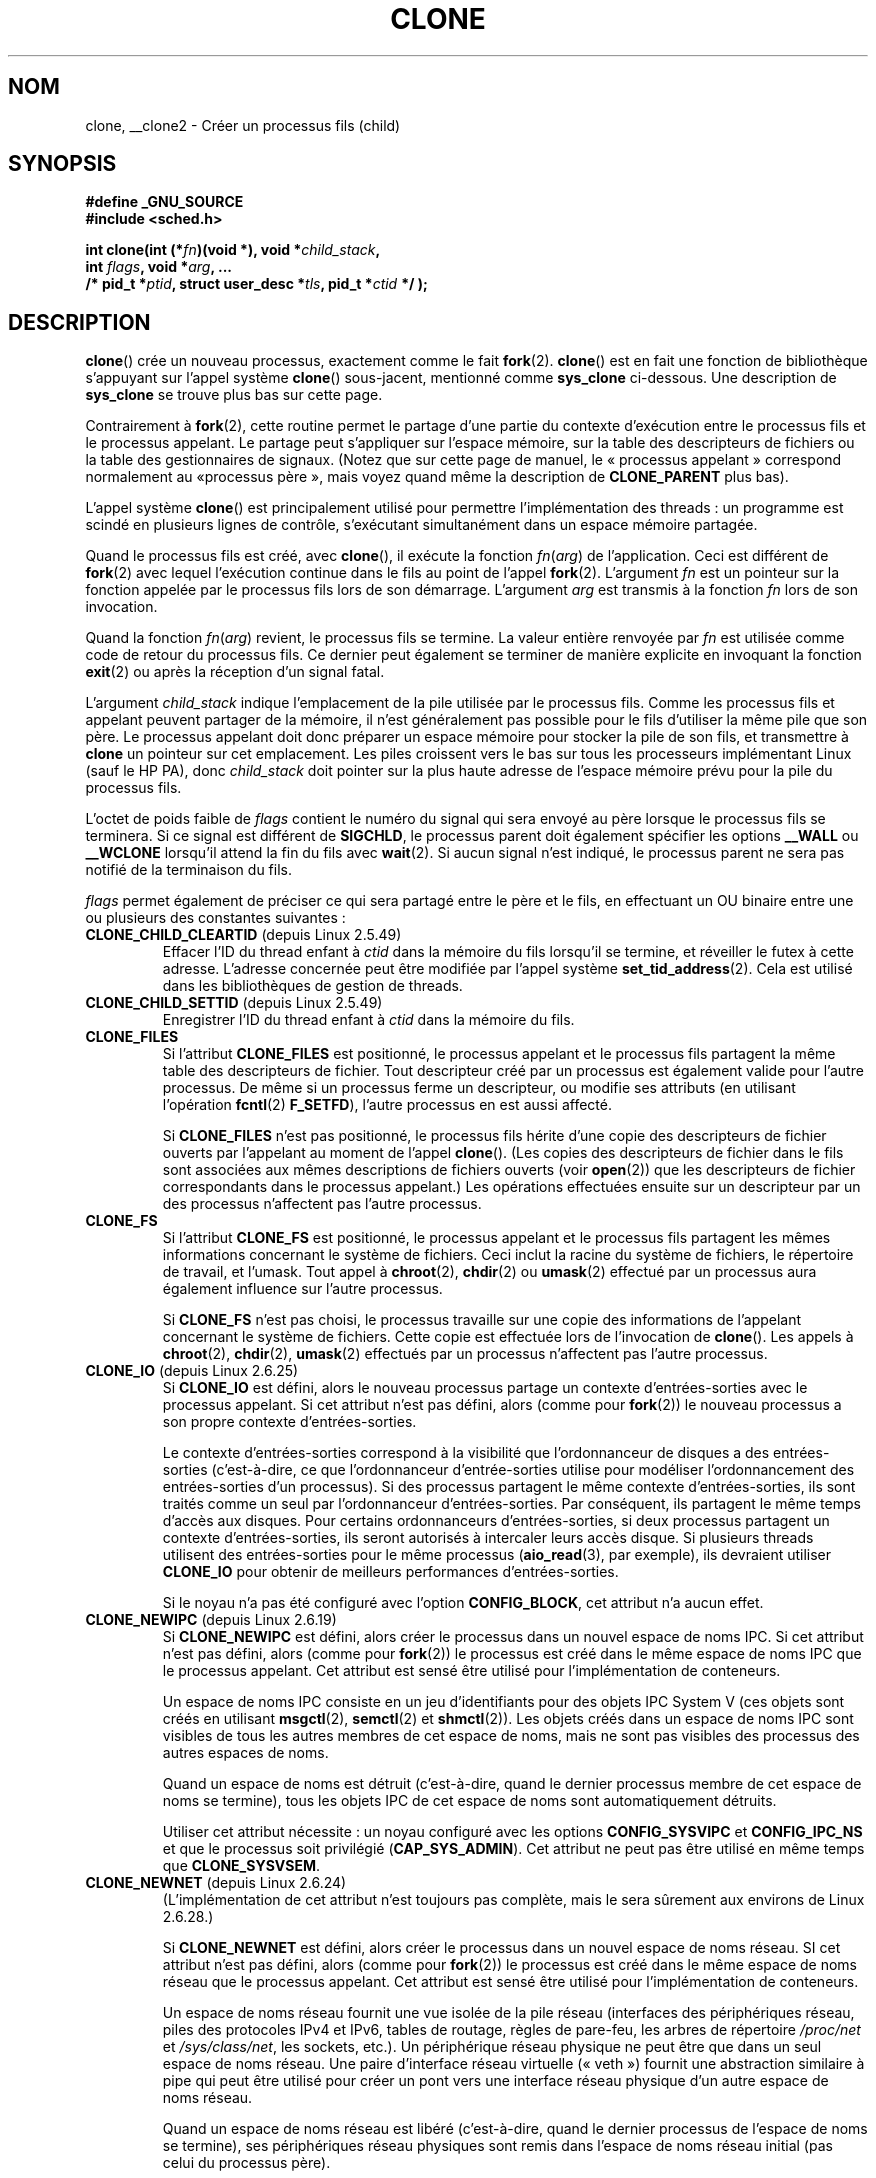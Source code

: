 .\" Hey Emacs! This file is -*- nroff -*- source.
.\"
.\" Copyright (c) 1992 Drew Eckhardt <drew@cs.colorado.edu>, March 28, 1992
.\" and Copyright (c) Michael Kerrisk, 2001, 2002, 2005
.\" May be distributed under the GNU General Public License.
.\" Modified by Michael Haardt <michael@moria.de>
.\" Modified 24 Jul 1993 by Rik Faith <faith@cs.unc.edu>
.\" Modified 21 Aug 1994 by Michael Chastain <mec@shell.portal.com>:
.\"   New man page (copied from 'fork.2').
.\" Modified 10 June 1995 by Andries Brouwer <aeb@cwi.nl>
.\" Modified 25 April 1998 by Xavier Leroy <Xavier.Leroy@inria.fr>
.\" Modified 26 Jun 2001 by Michael Kerrisk
.\"     Mostly upgraded to 2.4.x
.\"     Added prototype for sys_clone() plus description
.\"	Added CLONE_THREAD with a brief description of thread groups
.\"	Added CLONE_PARENT and revised entire page remove ambiguity
.\"		between "calling process" and "parent process"
.\"	Added CLONE_PTRACE and CLONE_VFORK
.\"	Added EPERM and EINVAL error codes
.\"	Renamed "__clone" to "clone" (which is the prototype in <sched.h>)
.\"	various other minor tidy ups and clarifications.
.\" Modified 26 Jun 2001 by Michael Kerrisk <mtk.manpages@gmail.com>
.\"	Updated notes for 2.4.7+ behavior of CLONE_THREAD
.\" Modified 15 Oct 2002 by Michael Kerrisk <mtk.manpages@gmail.com>
.\"	Added description for CLONE_NEWNS, which was added in 2.4.19
.\" Slightly rephrased, aeb.
.\" Modified 1 Feb 2003 - added CLONE_SIGHAND restriction, aeb.
.\" Modified 1 Jan 2004 - various updates, aeb
.\" Modified 2004-09-10 - added CLONE_PARENT_SETTID etc. - aeb.
.\" 2005-04-12, mtk, noted the PID caching behavior of NPTL's getpid()
.\"	wrapper under BUGS.
.\" 2005-05-10, mtk, added CLONE_SYSVSEM, CLONE_UNTRACED, CLONE_STOPPED.
.\" 2005-05-17, mtk, Substantially enhanced discussion of CLONE_THREAD.
.\" 2008-11-18, mtk, order CLONE_* flags  alphabetically
.\" 2008-11-18, mtk, document CLONE_NEWPID
.\" 2008-11-19, mtk, document CLONE_NEWUTS
.\" 2008-11-19, mtk, document CLONE_NEWIPC
.\" 2008-11-19, Jens Axboe, mtk, document CLONE_IO
.\"
.\" FIXME Document CLONE_NEWUSER, which is new in 2.6.23
.\"       (also supported for unshare()?)
.\" FIXME . 2.6.25 marks the unused CLONE_STOPPED as obsolete, and it will
.\"       probably be removed in the future.
.\"
.\"*******************************************************************
.\"
.\" This file was generated with po4a. Translate the source file.
.\"
.\"*******************************************************************
.TH CLONE 2 "18 juillet 2009" Linux "Manuel du programmeur Linux"
.SH NOM
clone, __clone2 \- Créer un processus fils (child)
.SH SYNOPSIS
.nf
.\" Actually _BSD_SOURCE || _SVID_SOURCE
.\" See http://sources.redhat.com/bugzilla/show_bug.cgi?id=4749
\fB#define _GNU_SOURCE\fP
\fB#include <sched.h>\fP

\fBint clone(int (*\fP\fIfn\fP\fB)(void *), void *\fP\fIchild_stack\fP\fB,\fP
\fB          int \fP\fIflags\fP\fB, void *\fP\fIarg\fP\fB, ... \fP
\fB          /* pid_t *\fP\fIptid\fP\fB, struct user_desc *\fP\fItls\fP\fB, pid_t *\fP\fIctid\fP\fB */ );\fP
.fi
.SH DESCRIPTION
\fBclone\fP() crée un nouveau processus, exactement comme le fait
\fBfork\fP(2). \fBclone\fP() est en fait une fonction de bibliothèque s'appuyant
sur l'appel système \fBclone\fP() sous\(hyjacent, mentionné comme \fBsys_clone\fP
ci\(hydessous. Une description de \fBsys_clone\fP se trouve plus bas sur cette
page.

Contrairement à \fBfork\fP(2), cette routine permet le partage d'une partie du
contexte d'exécution entre le processus fils et le processus appelant. Le
partage peut s'appliquer sur l'espace mémoire, sur la table des descripteurs
de fichiers ou la table des gestionnaires de signaux. (Notez que sur cette
page de manuel, le «\ processus appelant\ » correspond normalement au «\
processus père\ », mais voyez quand même la description de \fBCLONE_PARENT\fP
plus bas).

L'appel système \fBclone\fP() est principalement utilisé pour permettre
l'implémentation des threads\ : un programme est scindé en plusieurs lignes
de contrôle, s'exécutant simultanément dans un espace mémoire partagée.

Quand le processus fils est créé, avec \fBclone\fP(), il exécute la fonction
\fIfn\fP(\fIarg\fP) de l'application. Ceci est différent de \fBfork\fP(2) avec lequel
l'exécution continue dans le fils au point de l'appel \fBfork\fP(2). L'argument
\fIfn\fP est un pointeur sur la fonction appelée par le processus fils lors de
son démarrage. L'argument \fIarg\fP est transmis à la fonction \fIfn\fP lors de
son invocation.

Quand la fonction \fIfn\fP(\fIarg\fP) revient, le processus fils se termine. La
valeur entière renvoyée par \fIfn\fP est utilisée comme code de retour du
processus fils. Ce dernier peut également se terminer de manière explicite
en invoquant la fonction \fBexit\fP(2) ou après la réception d'un signal fatal.

L'argument \fIchild_stack\fP indique l'emplacement de la pile utilisée par le
processus fils. Comme les processus fils et appelant peuvent partager de la
mémoire, il n'est généralement pas possible pour le fils d'utiliser la même
pile que son père. Le processus appelant doit donc préparer un espace
mémoire pour stocker la pile de son fils, et transmettre à \fBclone\fP un
pointeur sur cet emplacement. Les piles croissent vers le bas sur tous les
processeurs implémentant Linux (sauf le HP PA), donc \fIchild_stack\fP doit
pointer sur la plus haute adresse de l'espace mémoire prévu pour la pile du
processus fils.

L'octet de poids faible de \fIflags\fP contient le numéro du signal qui sera
envoyé au père lorsque le processus fils se terminera. Si ce signal est
différent de \fBSIGCHLD\fP, le processus parent doit également spécifier les
options \fB__WALL\fP ou \fB__WCLONE\fP lorsqu'il attend la fin du fils avec
\fBwait\fP(2). Si aucun signal n'est indiqué, le processus parent ne sera pas
notifié de la terminaison du fils.

\fIflags\fP permet également de préciser ce qui sera partagé entre le père et
le fils, en effectuant un OU binaire entre une ou plusieurs des constantes
suivantes\ :
.TP 
\fBCLONE_CHILD_CLEARTID\fP (depuis Linux 2.5.49)
Effacer l'ID du thread enfant à \fIctid\fP dans la mémoire du fils lorsqu'il se
termine, et réveiller le futex à cette adresse. L'adresse concernée peut
être modifiée par l'appel système \fBset_tid_address\fP(2). Cela est utilisé
dans les bibliothèques de gestion de threads.
.TP 
\fBCLONE_CHILD_SETTID\fP (depuis Linux 2.5.49)
Enregistrer l'ID du thread enfant à \fIctid\fP dans la mémoire du fils.
.TP 
\fBCLONE_FILES\fP
Si l'attribut \fBCLONE_FILES\fP est positionné, le processus appelant et le
processus fils partagent la même table des descripteurs de fichier. Tout
descripteur créé par un processus est également valide pour l'autre
processus. De même si un processus ferme un descripteur, ou modifie ses
attributs (en utilisant l'opération \fBfcntl\fP(2) \fBF_SETFD\fP), l'autre
processus en est aussi affecté.

Si \fBCLONE_FILES\fP n'est pas positionné, le processus fils hérite d'une copie
des descripteurs de fichier ouverts par l'appelant au moment de l'appel
\fBclone\fP(). (Les copies des descripteurs de fichier dans le fils sont
associées aux mêmes descriptions de fichiers ouverts (voir \fBopen\fP(2)) que
les descripteurs de fichier correspondants dans le processus appelant.) Les
opérations effectuées ensuite sur un descripteur par un des processus
n'affectent pas l'autre processus.
.TP 
\fBCLONE_FS\fP
Si l'attribut \fBCLONE_FS\fP est positionné, le processus appelant et le
processus fils partagent les mêmes informations concernant le système de
fichiers. Ceci inclut la racine du système de fichiers, le répertoire de
travail, et l'umask. Tout appel à \fBchroot\fP(2), \fBchdir\fP(2) ou \fBumask\fP(2)
effectué par un processus aura également influence sur l'autre processus.

Si \fBCLONE_FS\fP n'est pas choisi, le processus travaille sur une copie des
informations de l'appelant concernant le système de fichiers. Cette copie
est effectuée lors de l'invocation de \fBclone\fP(). Les appels à \fBchroot\fP(2),
\fBchdir\fP(2), \fBumask\fP(2) effectués par un processus n'affectent pas l'autre
processus.
.TP 
\fBCLONE_IO\fP (depuis Linux 2.6.25)
Si \fBCLONE_IO\fP est défini, alors le nouveau processus partage un contexte
d'entrées\-sorties avec le processus appelant. Si cet attribut n'est pas
défini, alors (comme pour \fBfork\fP(2)) le nouveau processus a son propre
contexte d'entrées\-sorties.

.\" The following based on text from Jens Axboe
.\" the anticipatory and CFQ scheduler
.\" with CFQ and AS.
Le contexte d'entrées\-sorties correspond à la visibilité que l'ordonnanceur
de disques a des entrées\-sorties (c'est\-à\-dire, ce que l'ordonnanceur
d'entrée\-sorties utilise pour modéliser l'ordonnancement des entrées\-sorties
d'un processus). Si des processus partagent le même contexte
d'entrées\-sorties, ils sont traités comme un seul par l'ordonnanceur
d'entrées\-sorties. Par conséquent, ils partagent le même temps d'accès aux
disques. Pour certains ordonnanceurs d'entrées\-sorties, si deux processus
partagent un contexte d'entrées\-sorties, ils seront autorisés à intercaler
leurs accès disque. Si plusieurs threads utilisent des entrées\-sorties pour
le même processus (\fBaio_read\fP(3), par exemple), ils devraient utiliser
\fBCLONE_IO\fP pour obtenir de meilleurs performances d'entrées\-sorties.

Si le noyau n'a pas été configuré avec l'option \fBCONFIG_BLOCK\fP, cet
attribut n'a aucun effet.
.TP 
\fBCLONE_NEWIPC\fP (depuis Linux 2.6.19)
Si \fBCLONE_NEWIPC\fP est défini, alors créer le processus dans un nouvel
espace de noms IPC. Si cet attribut n'est pas défini, alors (comme pour
\fBfork\fP(2)) le processus est créé dans le même espace de noms IPC que le
processus appelant. Cet attribut est sensé être utilisé pour
l'implémentation de conteneurs.

Un espace de noms IPC consiste en un jeu d'identifiants pour des objets IPC
System\ V (ces objets sont créés en utilisant \fBmsgctl\fP(2), \fBsemctl\fP(2) et
\fBshmctl\fP(2)). Les objets créés dans un espace de noms IPC sont visibles de
tous les autres membres de cet espace de noms, mais ne sont pas visibles des
processus des autres espaces de noms.

Quand un espace de noms est détruit (c'est\-à\-dire, quand le dernier
processus membre de cet espace de noms se termine), tous les objets IPC de
cet espace de noms sont automatiquement détruits.

Utiliser cet attribut nécessite\ : un noyau configuré avec les options
\fBCONFIG_SYSVIPC\fP et \fBCONFIG_IPC_NS\fP et que le processus soit privilégié
(\fBCAP_SYS_ADMIN\fP). Cet attribut ne peut pas être utilisé en même temps que
\fBCLONE_SYSVSEM\fP.
.TP 
\fBCLONE_NEWNET\fP (depuis Linux 2.6.24)
(L'implémentation de cet attribut n'est toujours pas complète, mais le sera
sûrement aux environs de Linux 2.6.28.)

Si \fBCLONE_NEWNET\fP est défini, alors créer le processus dans un nouvel
espace de noms réseau. SI cet attribut n'est pas défini, alors (comme pour
\fBfork\fP(2)) le processus est créé dans le même espace de noms réseau que le
processus appelant. Cet attribut est sensé être utilisé pour
l'implémentation de conteneurs.

Un espace de noms réseau fournit une vue isolée de la pile réseau
(interfaces des périphériques réseau, piles des protocoles IPv4 et IPv6,
tables de routage, règles de pare\-feu, les arbres de répertoire \fI/proc/net\fP
et \fI/sys/class/net\fP, les sockets, etc.). Un périphérique réseau physique ne
peut être que dans un seul espace de noms réseau. Une paire d'interface
réseau virtuelle («\ veth\ ») fournit une abstraction similaire à pipe qui
peut être utilisé pour créer un pont vers une interface réseau physique d'un
autre espace de noms réseau.

Quand un espace de noms réseau est libéré (c'est\-à\-dire, quand le dernier
processus de l'espace de noms se termine), ses périphériques réseau
physiques sont remis dans l'espace de noms réseau initial (pas celui du
processus père).

Utiliser cet attribut nécessite\ : un noyau configuré avec l'option
\fBCONFIG_NET_NS\fP et que le processus soit privilégié (\fBCAP_SYS_ADMIN\fP).
.TP 
\fBCLONE_NEWNS\fP (depuis Linux 2.4.19)
Démarrer le processus dans un nouvel espace de noms de montage.

Chaque processus se trouve dans un espace de noms de montage. Cet \fIespace
de noms\fP du processus regroupe les données décrivant la hiérarchie des
fichiers vus par le processus (l'ensemble des montages). Après un \fBfork\fP(2)
ou \fBclone\fP() sans l'attribut \fBCLONE_NEWNS\fP le fils se déroule dans le même
espace de noms de montage que son père. Les appels système \fBmount\fP(2) et
\fBumount\fP(2) modifient l'espace de noms de montage du processus appelant, et
affectent ainsi tous les processus se déroulant dans le même espace de noms,
sans affecter les processus se trouvant dans d'autres espaces de noms de
montage.

Après un \fBclone\fP() avec l'attribut \fBCLONE_NEWNS\fP le fils cloné démarre
dans un nouvel espace de noms de montage, initialisé avec une copie de
l'espace de noms du père.

Seul un processus privilégié (un processus ayant la capacité
\fBCAP_SYS_ADMIN\fP) peut spécifier l'attribut \fBCLONE_NEWNS\fP. Il n'est pas
possible de spécifier à la fois \fBCLONE_NEWNS\fP et \fBCLONE_FS\fP pour le même
appel \fBclone\fP().
.TP 
\fBCLONE_NEWPID\fP (depuis Linux 2.6.24)
.\" This explanation draws a lot of details from
.\" http://lwn.net/Articles/259217/
.\" Authors: Pavel Emelyanov <xemul@openvz.org>
.\" and Kir Kolyshkin <kir@openvz.org>
.\"
.\" The primary kernel commit is 30e49c263e36341b60b735cbef5ca37912549264
.\" Author: Pavel Emelyanov <xemul@openvz.org>
Si \fBCLONE_NEWPID\fP est défini, alors créer le processus dans un nouvel
espace de noms de PID. Si cet attribut n'est pas défini, alors (comme pour
\fBfork\fP(2)) le processus est créé dans le même espace de noms de PID que le
processus appelant. Cet attribut est sensé être utilisé pour
l'implémentation de conteneurs.

Un espace de noms de PID fournit un environnement isolés pour les PID\ : les
PID d'un nouvel espace de noms de PID commence à 1, comme pour un système
seul, et les appels à \fBfork\fP(2), \fBvfork\fP(2) et \fBclone\fP(2) produiront des
processus avec des PID uniques dans l'espace de noms.

Le premier processus créé dans un nouvel espace de noms (c'est\-à\-dire, le
processus créé en utilisant l'attribut \fBCLONE_NEWPID\fP) a un PID de 1 et est
le processus «\ init\ » pour l'espace de noms. Les fils qui deviennent
orphelins dans cet espace de noms seront adoptés par ce processus plutôt que
par \fBinit\fP(8). Contrairement à l'\fBinit\fP traditionnel, le processus
«\ init\ » d'un espace de noms de PID peut se terminer et, s'il le fait, tous
les processus dans l'espace de noms sont alors terminés.

Les espaces de noms de PID forment une hiérarchie. Quand un espace de noms
de PID est créé, les processus de cet espace de noms sont visibles depuis
l'espace de noms de PID du processus qui a créé le nouvel espace de noms\ ;
de la même façon, si l'espace de noms parent est lui\-même le fils d'un autre
espace de noms de PID, alors les processus du fils et du père seront tous
visibles de l'espace de noms grand\-père. À l'inverse, les processus de
l'espace de noms de PID fils ne voient pas les processus de l'espace de noms
parent. L'existence d'une hiérarchie d'espaces de noms signifie que chaque
processus peut désormais avoir plusieurs PID\ : un par espace de noms dans
lequel il est visible\ ; chacun de ces PID est unique dans les espaces de
noms correspondants. (Un appel à \fBgetpid\fP(2) renvoie toujours le PID
associé à l'espace de noms dans lequel le processus se trouve.)

.\" mount -t proc proc /proc
Après avoir créé un nouvel espace de noms, il est utile pour le fils de
changer son répertoire racine et monter une nouvelle instance de procfs dans
\fI/proc\fP de telle sorte que des outils comme \fBps\fP(1) fonctionnent
correctement. (Si \fBCLONE_NEWNS\fP est également présent dans \fIflags\fP, alors
il n'est pas nécessaire de changer de répertorie racine\ : une nouvelle
instance de procfs peut être monté directement dans \fI/proc\fP.)

L'utilisation de cet attribut nécessite\ : un noyau configuré avec l'option
\fBCONFIG_PID_NS\fP et que le processus soit privilégié (\fBCAP_SYS_ADMIN\fP). Cet
attribut ne peut pas être utilisé en même temps que \fBCLONE_THREAD\fP.
.TP 
\fBCLONE_NEWUTS\fP (depuis Linux 2.6.19)
Si \fBCLONE_NEWUTS\fP est défini, alors créer le processus dans un nouvel
espace de noms de UTS, dont les identifiants sont initialisé en duplicant
les identifiants de l'espace de noms UTS du processus appelant. Si cet
attribut n'est pas défini, alors (comme pour \fBfork\fP(2)) le processus est
créé dans le même espace de noms UTS que le processus appelant. Cet attribut
est sensé être utilisé pour l'implémentation de conteneurs.

Un espace de noms UTS est l'ensemble des identifiants renvoyés par
\fBuname\fP(2)\ ; parmi lesquels le nom de domaine et le nom d'hôte peuvent être
modifiés respectivement à l'aide de \fBsetdomainname\fP(2) et
\fBsethostname\fP(2). Les modifications apportés à ces identifiants dans un
espace de noms UTS sont visibles par tous les processus du même espace de
noms, mais ne sont pas visibles des processus des autres espaces de noms
UTS.

L'utilisation de cet attribut nécessite\ : un noyau configuré avec l'option
\fBCONFIG_UTS_NS\fP et que le processus soit privilégié (\fBCAP_SYS_ADMIN\fP).
.TP 
\fBCLONE_PARENT\fP (depuis Linux 2.3.12)
Si \fBCLONE_PARENT\fP est présent, le père du nouveau fils (comme il est
indiqué par \fBgetppid\fP(2)) sera le même que celui du processus appelant.

Si \fBCLONE_PARENT\fP n'est pas fourni, alors (comme pour \fBfork\fP(2)) le père
du processus fils sera le processus appelant.

Remarquez que c'est le processus père, tel qu'indiqué par \fBgetppid\fP(2), qui
est notifié lors de la fin du fils. Ainsi, si \fBCLONE_PARENT\fP est présent,
alors c'est le père du processus appelant, et non ce dernier, qui sera
notifié.
.TP 
\fBCLONE_PARENT_SETTID\fP (depuis Linux 2.5.49)
Enregistrer l'ID du thread enfant à \fIptid\fP dans la mémoire du père et du
fils. (Dans Linux 2.5.32\-2.5.48 il y a un attribut \fBCLONE_SETTID\fP qui fait
cela.)
.TP 
\fBCLONE_PID\fP (obsolète)
Si l'attribut \fBCLONE_PID\fP est positionné, les processus appelant et fils
ont le même numéro de processus. C'est bien pour hacker le système, mais
autrement il n'est plus utilisé. Depuis 2.3.21, cet attribut ne peut être
utilisé que par le processus de démarrage du système (PID 0). Il a disparu
dans Linux 2.5.16.
.TP 
\fBCLONE_PTRACE\fP
Si l'attribut \fBCLONE_PTRACE\fP est positionné et si l'appelant est suivi par
un débogueur, alors le fils sera également suivi (voir \fBptrace\fP(2)).
.TP 
\fBCLONE_SETTLS\fP (depuis Linux 2.5.32)
Le paramètre \fInewtls\fP est le nouveau descripteur TLS (Thread Local
Storage). (Voir \fBset_thread_area\fP(2).)
.TP 
\fBCLONE_SIGHAND\fP
Si l'attribut \fBCLONE_SIGHAND\fP est positionné, le processus appelant et le
processus fils partagent la même table des gestionnaires de signaux. Si
l'appelant, ou le fils, appelle \fBsigaction\fP(2) pour modifier le
comportement associé à un signal, ce comportement est également changé pour
l'autre processus. Néanmoins, l'appelant et le fils ont toujours des masques
de signaux distincts, et leurs ensembles de signaux bloqués sont
indépendants. L'un des processus peut donc bloquer un signal en utilisant
\fBsigprocmask\fP(2) sans affecter l'autre processus.

Si \fBCLONE_SIGHAND\fP n'est pas utilisé, le processus fils hérite d'une copie
des gestionnaires de signaux de l'appelant lors de l'invocation de
\fBclone\fP(). Les appels à \fBsigaction\fP(2) effectués ensuite depuis un
processus n'ont pas d'effets sur l'autre processus.

Depuis Linux 2.6.0\-test6, l'attribut \fBCLONE_VM\fP doit également être
spécifié dans \fIflags\fP si \fBCLONE_SIGHAND\fP l'est.
.TP 
\fBCLONE_STOPPED\fP (depuis Linux 2.6.0\-test2)
Si l'attribut \fBCLONE_STOPPED\fP est positionné, le fils est initialement
stoppé (comme s'il avait reçu le signal \fBSIGSTOP\fP), et doit être relancé en
lui envoyant le signal \fBSIGCONT\fP.

.\" glibc 2.8 removed this defn from bits/sched.h
\fIDepuis Linux\ 2.6.25 cet attribut est déconseillé.\fP Vous n'avez
probablement jamais voulu l'utiliser\ ; vous ne devriez certainement pas
l'utiliser\ ; et il sera bientôt supprimé.
.TP 
\fBCLONE_SYSVSEM\fP (depuis Linux 2.5.10)
Si \fBCLONE_SYSVSEM\fP est positionné, le fils et le processus appelant
partagent la même liste de compteurs «\ undo\ » pour les sémaphores System\
V (voir \fBsemop\fP(2)). Si cet attribut n'est pas utilisé, le fils a une liste
«\ undo\ » séparée, initialement vide.
.TP 
\fBCLONE_THREAD\fP (depuis Linux 2.4.0\-test8)
Si \fBCLONE_THREAD\fP est présent, le fils est placé dans le même groupe de
threads que le processus appelant. Afin de rendre l'explication de
\fBCLONE_THREAD\fP plus lisible, le terme «\ thread\ » est utilisé pour parler
des processus dans un même groupe de threads.

Les groupes de threads sont une fonctionnalité ajoutées dans Linux 2.4 pour
supporter la notion POSIX d'ensemble de threads partageant un même PID. En
interne, ce PID partagé est appelé identifiant de groupe de threads
(TGID).Depuis Linux 2.4, l'appel \fBgetpid\fP(2) renvoie l'identifiant du
groupe de thread de l'appelant.

Les threads dans un groupe peuvent être distingués par leur identifiant de
thread (TID, unique sur le système). Le TID d'un nouveau thread est renvoyé
par \fBclone\fP() au processus appelant, et un thread peut obtenir son propre
TID en utilisant \fBgettid\fP(2).

Quand \fBclone\fP() est appelé sans positionner \fBCLONE_THREAD\fP, le nouveau
thread est placé dans un nouveau groupe de thread dont le TGID est identique
au TID du nouveau thread. Ce thread est le \fIleader\fP du nouveau groupe.

Un nouveau thread créé en utilisant \fBCLONE_THREAD\fP a le même processus père
que l'appelant de \fBclone\fP() (de même qu'avec \fBCLONE_PARENT\fP), ainsi les
appels à \fBgetppid\fP(2) renvoient la même valeur à tous les threads dans un
même groupe. Lorsqu'un thread créé avec \fBCLONE_THREAD\fP termine, le thread
qui a appelé \fBclone\fP() pour le créer ne reçoit pas le signal \fBSIGCHLD\fP (ou
autre notification de terminaison)\ ; de même, l'état d'un tel thread ne
peut être obtenu par \fBwait\fP(2). Le thread est dit \fIdétaché\fP.

Lorsque tous les threads d'un groupe de threads terminent, le processus
parent du groupe reçoit un signal \fBSIGCHLD\fP (ou autre indicateur de
terminaison).

Si l'un des threads dans un groupe de threads appelle \fBexecve\fP(2), tous les
threads sauf le leader sont tués, et le nouveau programme est exécuté dans
le leader du groupe de threads.

Si l'un des threads dans un groupe crée un fils avec \fBfork\fP(2), n'importe
lequel des threads du groupe peut utiliser \fBwait\fP(2) sur ce fils.

Depuis Linux 2.5.35, l'attribut \fBCLONE_SIGHAND\fP de \fIflags\fP doit être
positionné si \fBCLONE_THREAD\fP l'est.

Un signal peut être envoyé à un groupe de threads dans son ensemble
(c'est\(hyà\(hydire à un TGID) avec \fBkill\fP(2), ou bien à un thread en
particulier (à un TID) avec \fBtgkill\fP(2).

Les gestions de signaux sont définies au niveau des processus\ : si un
signal sans gestionnaire est reçu par un thread, il affectera (tuera,
stoppera, relancera, ou sera ignoré par) tous les membres du groupe de
threads.

Chaque thread a son propre masque de signaux, défini par \fBsigprocmask\fP(2),
mais les signaux peuvent être en attente soit pour le processus dans son
ensemble (donc peut être reçu par n'importe lequel des threads du groupe),
quand ils sont envoyés avec \fBkill\fP(2), soit pour un thread particulier,
lorsqu'ils sont envoyés par \fBtgkill\fP(2). Un appel à \fBsigpending\fP(2)
renvoie un ensemble de signaux qui est l'union des processus en attente pour
le processus et ceux en attente pour le thread appelant.

Si \fBkill\fP(2) est utilisé pour envoyer un signal à un groupe de threads, et
si le groupe a installé un gestionnaire pour ce signal, alors le
gestionnaire sera exécuté dans exactement un des membres du groupe de
threads, choisi de façon arbitraire parmi ceux qui n'ont pas bloqué ce
signal. Si plusieurs threads dans un groupe attendent le même signal en
utilisant \fBsigwaitinfo\fP(2), le noyau choisira arbitrairement l'un d'entre
eux pour délivrer le signal envoyé par \fBkill\fP(2).
.TP 
\fBCLONE_UNTRACED\fP (depuis Linux 2.5.46)
Si l'attribut \fBCLONE_UNTRACED\fP est positionné, alors un processus traçant
le père ne peut pas forcer \fBCLONE_PTRACE\fP pour ce fils.
.TP 
\fBCLONE_VFORK\fP
Si le bit \fBCLONE_VFORK\fP est actif, l'exécution du processus appelant est
suspendue jusqu'à ce que le fils libère ses ressources de mémoire virtuelle
par un appel \fBexecve\fP(2) ou \fB_exit\fP(2) (comme avec \fBvfork\fP(2)).

Si \fBCLONE_VFORK\fP n'est pas indiqué, alors les deux processus sont
ordonnancés à partir de la fin de l'appel, et l'application ne doit pas
considérer que l'ordre d'exécution soit déterminé.
.TP 
\fBCLONE_VM\fP
Si le bit \fBCLONE_VM\fP est actif, le processus appelant et le processus fils
s'exécutent dans le même espace mémoire. En particulier, les écritures en
mémoire effectuées par l'un des processus sont visibles par l'autre. De même
toute projection en mémoire, ou toute suppression de projection, effectuées
avec \fBmmap\fP(2) ou \fBmunmap\fP(2) par l'un des processus affectera également
l'autre processus.

Si \fBCLONE_VM\fP n'est pas actif, le processus fils utilisera une copie
distincte de l'espace mémoire de l'appelant. Le cliché est réalisé lors de
l'invocation de \fBclone\fP(). Les écritures ou les projections de fichiers en
mémoire effectuées par un processus n'affectent pas l'autre processus, comme
cela se passe avec \fBfork\fP(2).
.SS sys_clone
L'appel système \fBsys_clone\fP ressemble plus à \fBfork\fP(2), en ceci que
l'exécution dans le processus fils continue à partir du point d'appel. Ainsi
\fBsys_clone\fP ne nécessite que les arguments \fIflags\fP et \fIchild_stack\fP qui
ont la même signification que pour \fBclone\fP(). (Notez que l'ordre de ces
arguments est différent de celui dans \fBclone\fP().)

Une autre différence\ : pour \fBsys_clone\fP, l'argument \fIchild_stack\fP peut
être nul, puisque la sémantique de copie\-en\-écriture assure que le fils
recevra une copie indépendante des pages de la pile dès qu'un des deux
processus la modifiera. Pour que cela fonctionne, il faut naturellement que
\fBCLONE_VM\fP ne soit pas présent.

Sous Linux\ 2.4 et plus anciens, \fBclone\fP() ne prend pas les arguments
\fIptid\fP, \fItls\fP et \fIctid\fP.
.SH "VALEUR RENVOYÉE"
.\" gettid(2) returns current->pid;
.\" getpid(2) returns current->tgid;
En cas de réussite, le TID du processus fils est renvoyé dans le thread
d'exécution de l'appelant. En cas d'échec, \-1 est renvoyé dans le contexte
de l'appelant, aucun fils n'est créé, et \fIerrno\fP contiendra le code
d'erreur.
.SH ERREURS
.TP 
\fBEAGAIN\fP
Trop de processus en cours d'exécution.
.TP 
\fBEINVAL\fP
\fBCLONE_SIGHAND\fP a été spécifié mais pas \fBCLONE_VM\fP (depuis Linux
2.6.0\-test6).
.TP 
\fBEINVAL\fP
.\" .TP
.\" .B EINVAL
.\" Precisely one of
.\" .B CLONE_DETACHED
.\" and
.\" .B CLONE_THREAD
.\" was specified.
.\" (Since Linux 2.6.0-test6.)
\fBCLONE_THREAD\fP a été spécifié mais pas \fBCLONE_SIGHAND\fP  (depuis Linux
2.5.35).
.TP 
\fBEINVAL\fP
Les attributs \fBCLONE_NEWNS\fP et \fBCLONE_FS\fP ont été indiqués simultanément
dans \fIflags\fP.
.TP 
\fBEINVAL\fP
Les attributs \fBCLONE_NEWIPC\fP et \fBCLONE_SYSVSEM\fP ont été indiqués
simultanément dans \fIflags\fP.
.TP 
\fBEINVAL\fP
Les attributs \fBCLONE_NEWPID\fP et \fBCLONE_THREAD\fP ont été indiqués
simultanément dans \fIflags\fP.
.TP 
\fBEINVAL\fP
Renvoyée par \fBclone\fP() quand une valeur nulle a été indiquée pour le
paramètre \fIchild_stack\fP.
.TP 
\fBEINVAL\fP
\fBCLONE_NEWIPC\fP a été indiqué dans \fIflags\fP, mais le noyau n'a pas été
configuré avec les options \fBCONFIG_SYSVIPC\fP et \fBCONFIG_IPC_NS\fP.
.TP 
\fBEINVAL\fP
\fBCLONE_NEWNET\fP a été indiqué dans \fIflags\fP, mais le noyau n'a pas été
configuré avec l'option \fBCONFIG_NET_NS\fP.
.TP 
\fBEINVAL\fP
\fBCLONE_NEWPID\fP a été indiqué dans \fIflags\fP, mais le noyau n'a pas été
configuré avec l'option \fBCONFIG_PID_NS\fP.
.TP 
\fBEINVAL\fP
\fBCLONE_NEWUTS\fP a été indiqué dans \fIflags\fP, mais le noyau n'a pas été
configuré avec l'option \fBCONFIG_UTS\fP.
.TP 
\fBENOMEM\fP
Pas assez de mémoire pour copier les parties du contexte du processus
appelant qui doivent être dupliquées, ou pour allouer une structure de tâche
pour le processus fils.
.TP 
\fBEPERM\fP
\fBCLONE_NEWIPC\fP, \fBCLONE_NEWNET\fP, \fBCLONE_NEWNS\fP, \fBCLONE_NEWPID\fP, ou
\fBCLONE_NEWUTS\fP a été spécifié par un processus non root (processus sans
\fBCAP_SYS_ADMIN\fP).
.TP 
\fBEPERM\fP
\fBCLONE_PID\fP a été réclamé par un processus autre que le processus 0.
.SH VERSIONS
Il n'y a pas de définition pour \fBclone\fP() dans la libc5. glibc2 fournit une
définition de \fBclone\fP() comme décrit ici.
.SH CONFORMITÉ
Les appels système \fBclone\fP() et \fBsys_clone\fP sont spécifiques à Linux et ne
doivent pas être employés dans des programmes portables.
.SH NOTES
Dans les noyaux 2.4.x, \fBCLONE_THREAD\fP ne rend pas en général le processus
père de l'appelant père du nouveau thread. Cependant, pour les versions
2.4.7 à 2.4.18 du noyau, l'attribut \fBCLONE_THREAD\fP impliquait
\fBCLONE_PARENT\fP (de même qu'avec les noyaux 2.6).

\fBCLONE_DETACHED\fP a existé pendant un moment (introduit dans 2.5.32): le
père ne veut pas de signal à la mort du fils. Dans 2.6.2, la nécessité
d'utiliser ce paramètre avec \fBCLONE_THREAD\fP a été supprimée. Cet attribut
est toujours défini, mais n'a plus aucun effet.

Sur i386, \fBclone\fP() ne devrait pas être appelé via vsyscall, mais
directement en utilisant \fIint $0x80\fP.

Sur IA\-64, un appel système différent est utilisé\ :
.nf

\fBint __clone2(int (*\fP\fIfn\fP\fB)(void *), \fP
\fB             void *\fP\fIchild_stack_base\fP\fB, size_t \fP\fIstack_size\fP\fB,\fP
\fB             int \fP\fIflags\fP\fB, void *\fP\fIarg\fP\fB, ... \fP
\fB          /* pid_t *\fP\fIptid\fP\fB, struct user_desc *\fP\fItls\fP\fB, pid_t *\fP\fIctid\fP\fB */ );\fP
.fi
.PP
L'appel système \fB__clone2\fP() fonctionne comme \fBclone\fP(), sauf que
\fIchild_stack_base\fP pointe sur la plus petite adresse de la pile du fils, et
\fIstack_size\fP indique la taille de la pile sur laquelle pointe
\fIchild_stack_base\fP.
.SH BOGUES
Les versions de la bibliothèque C GNU qui gèrent la bibliothèque de gestion
des threads NPTL contiennent une fonction enveloppe pour \fBgetpid\fP(2) qui
effectue un cache des PID. Ce cache nécessite une prise en charge par
l'enveloppe de \fBclone\fP() de la glibc, mais telle qu'il est actuellement
implémenté, le cache peut ne pas être à jour sous certaines
circonstances. En particulier, si un signal est distribué à un fils juste
après l'appel à \fBclone\fP(), alors un appel à \fBgetpid\fP() dans le
gestionnaire de signaux du signal peut renvoyer le PID du processus appelant
(le père), si l'enveloppe de clone n'a toujours pas eu le temps de mettre le
cache de PID à jour pour le fils. (Cette discussion ignore le cas où le fils
a été créé en utilisant \fBCLONE_THREAD\fP, quand \fBgetpid\fP() \fIdoit\fP renvoyer
la même valeur pour le fils et pour le processus qui a appelé \fBclone\fP(),
puisque l'appelant et le fils se trouvent dans le même groupe de threads. Ce
problème de cache n'apparaît pas non plus si le paramètre \fIflags\fP contient
\fBCLONE_VM\fP.) Pour obtenir la véritable valeur, il peut être nécessaire
d'utiliser quelque chose comme ceci\ :
.nf

    #include <syscall.h>

    pid_t mypid;

    mypid = syscall(SYS_getpid);
.fi
.\" See also the following bug reports
.\" https://bugzilla.redhat.com/show_bug.cgi?id=417521
.\" http://sourceware.org/bugzilla/show_bug.cgi?id=6910
.SH "VOIR AUSSI"
\fBfork\fP(2), \fBfutex\fP(2), \fBgetpid\fP(2), \fBgettid\fP(2), \fBset_thread_area\fP(2),
\fBset_tid_address\fP(2), \fBtkill\fP(2), \fBunshare\fP(2), \fBwait\fP(2),
\fBcapabilities\fP(7), \fBpthreads\fP(7)
.SH COLOPHON
Cette page fait partie de la publication 3.23 du projet \fIman\-pages\fP
Linux. Une description du projet et des instructions pour signaler des
anomalies peuvent être trouvées à l'adresse
<URL:http://www.kernel.org/doc/man\-pages/>.
.SH TRADUCTION
Depuis 2010, cette traduction est maintenue à l'aide de l'outil
po4a <URL:http://po4a.alioth.debian.org/> par l'équipe de
traduction francophone au sein du projet perkamon
<URL:http://alioth.debian.org/projects/perkamon/>.
.PP
Christophe Blaess <URL:http://www.blaess.fr/christophe/> (1996-2003),
Alain Portal <URL:http://manpagesfr.free.fr/> (2003-2006).
Julien Cristau et l'équipe francophone de traduction de Debian\ (2006-2009).
.PP
Veuillez signaler toute erreur de traduction en écrivant à
<perkamon\-l10n\-fr@lists.alioth.debian.org>.
.PP
Vous pouvez toujours avoir accès à la version anglaise de ce document en
utilisant la commande
«\ \fBLC_ALL=C\ man\fR \fI<section>\fR\ \fI<page_de_man>\fR\ ».

